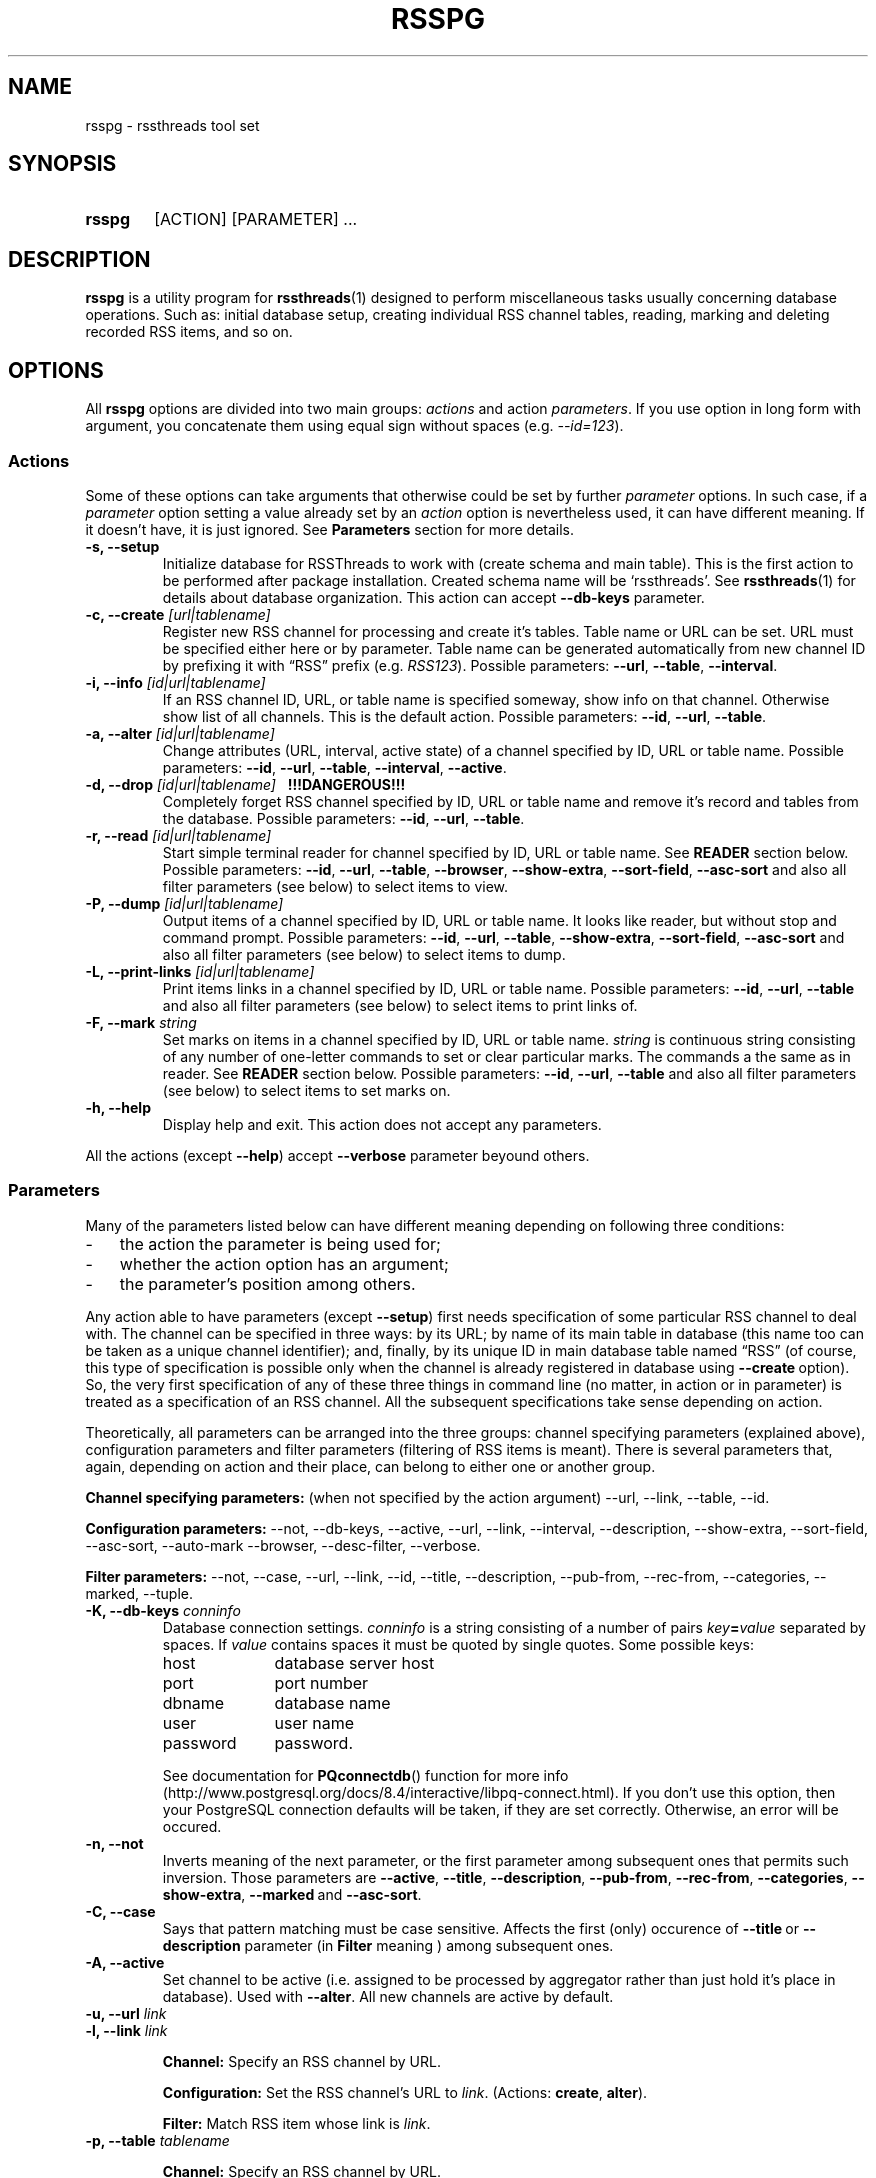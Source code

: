 .\"
.\" Copyright (C) 2010-2011  Serge V. Baumer
.\" 
.\" This program is free software: you can redistribute it and/or modify
.\" it under the terms of the GNU General Public License as published by
.\" the Free Software Foundation, version 3 of the License.
.\" 
.\" This program is distributed in the hope that it will be useful,
.\" but WITHOUT ANY WARRANTY; without even the implied warranty of
.\" MERCHANTABILITY or FITNESS FOR A PARTICULAR PURPOSE.  See the
.\" GNU General Public License for more details.
.\" 
.\" You should have received a copy of the GNU General Public License
.\" along with this program.  If not, see <http://www.gnu.org/licenses/>.
.\"
.TH RSSPG 1 "Copyright \(co Serge V. Baumer" "RSS Threads" "RSS Threads"
.SH NAME
rsspg \- rssthreads tool set
.SH SYNOPSIS
.HP 
.B rsspg
[ACTION] [PARAMETER] ...
.SH DESCRIPTION
.B rsspg
is a utility program for
.BR rssthreads (1)
designed to perform miscellaneous tasks
usually concerning database operations.
Such as: initial database setup,
creating individual RSS channel tables,
reading, marking and deleting recorded RSS items,
and so on.
.SH OPTIONS
All
.B rsspg
options 
are divided into two main groups:
.IR actions\  and\ action\  parameters .
If you use option in long form with argument,
you concatenate them using equal sign without spaces (e.g.
.IR \-\-id=123 ).
.SS Actions
Some of these options can take arguments that otherwise could be set
by further
.I parameter
options.
In such case, if a
.I parameter
option setting a value already set by an
.I action
option is nevertheless used, it can have different meaning.
If it doesn't have, it is just ignored.
See
.B Parameters
section for more details.
.TP
.B \-s, \-\-setup
Initialize database for RSSThreads to work with
(create schema and main table).
This is the first action to be performed
after package installation.
Created schema name will be `rssthreads'.
See
.BR rssthreads (1)
for details about database organization.
This action can accept 
.B \-\-db\-keys
parameter.
.TP
.BI "\-c, \-\-create " [url|tablename]
Register new RSS channel for processing and create it's tables.
Table name or URL can be set.
URL must be specified either here or by parameter.
Table name can be generated automatically from new channel ID
by prefixing it with \*(lqRSS\*(rq prefix (e.g.
.IR RSS123 ).
Possible parameters:
.BR \-\-url , " \-\-table" , " \-\-interval" .
.TP
.BI "\-i, \-\-info " [id|url|tablename]
If an RSS channel ID, URL, or table name is specified someway,
show info on that channel.
Otherwise show list of all channels.
This is the default action.
Possible parameters:
.BR \-\-id ,\  \-\-url ,\  \-\-table .
.TP
.BI "\-a, \-\-alter " [id|url|tablename]
Change attributes (URL, interval, active state)
of a channel specified by ID, URL or table name.
Possible parameters:
.BR \-\-id ,\  \-\-url ,\  \-\-table ,\  \-\-interval ,\  \-\-active .
.TP
.BI "\-d, \-\-drop " [id|url|tablename] "\ \ \ !!!DANGEROUS!!!"
Completely forget RSS channel specified by ID, URL or table name
and remove it's record and tables from the database.
Possible parameters:
.BR \-\-id ,\  \-\-url ,\  \-\-table .
.TP
.BI "-r, --read " [id|url|tablename]
Start simple terminal reader for channel
specified by ID, URL or table name.
See
.B READER
section below.
Possible parameters:
.BR \-\-id ,\  \-\-url ,\  \-\-table ,\  \-\-browser ,
.BR \-\-show\-extra ,\  \-\-sort\-field ,\  \-\-asc\-sort
and also all filter parameters (see below)
to select items to view.
.TP
.BI "\-P, \-\-dump " [id|url|tablename]
Output items of a channel specified by ID, URL or table name.
It looks like reader, but without stop and command prompt.
Possible parameters:
.BR \-\-id ,\  \-\-url ,\  \-\-table ,
.BR \-\-show\-extra ,\  \-\-sort\-field ,\  \-\-asc\-sort
and also all filter parameters (see below)
to select items to dump.
.TP
.BI "\-L, \-\-print\-links " [id|url|tablename]
Print items links in a channel specified by ID, URL or table name.
Possible parameters:
.BR \-\-id ,\  \-\-url ,\  \-\-table 
and also all filter parameters (see below)
to select items to print links of.
.TP
.BI "\-F, \-\-mark " string
Set marks on items in a channel specified by ID, URL or table name.
.I string
is continuous string consisting of any number of
one-letter commands to set or clear particular marks.
The commands a the same as in reader. See
.B READER
section below.
Possible parameters:
.BR \-\-id ,\  \-\-url ,\  \-\-table
and also all filter parameters (see below)
to select items to set marks on.
.TP
.B \-h, \-\-help
Display help and exit.
This action does not accept any parameters.
.P
All the actions (except
.BR \-\-help )
accept
.B --verbose
parameter beyound others.
.SS Parameters
Many of the parameters listed below can have different meaning
depending on following three conditions:
.IP \- 3
the action the parameter is being used for;
.IP \- 3
whether the action option has an argument;
.IP \- 3
the parameter's position among others.
.P
Any action able to have parameters (except
.BR \-\-setup ) 
first needs specification
of some particular RSS channel to deal with.
The channel can be specified in three ways:
by its URL; by name of its main table in database
(this name too can be taken as a unique channel identifier);
and, finally, by its unique ID in main database table named \*(lqRSS\*(rq
(of course, this type of specification is possible
only when the channel is already registered in database using
.BR \-\-create\  option).
So, the very first specification of any of these three things
in command line (no matter, in action or in parameter)
is treated as a specification of an RSS channel.
All the subsequent specifications take sense depending on action.
.P
Theoretically, all parameters can be arranged into the three groups:
channel specifying parameters (explained above),
configuration parameters and filter parameters
(filtering of RSS items is meant).
There is several parameters that, again,
depending on action and their place, 
can belong to either one or another group.
.P
.B Channel specifying parameters:
(when not specified by the action argument)
\-\-url,
\-\-link,
\-\-table,
\-\-id.
.P
.B Configuration parameters:
\-\-not,
\-\-db\-keys,
\-\-active,
\-\-url,
\-\-link,
\-\-interval,
\-\-description,
\-\-show\-extra,
\-\-sort\-field,
\-\-asc\-sort,
\-\-auto\-mark
\-\-browser,
\-\-desc\-filter,
\-\-verbose.
.P
.B Filter parameters:
\-\-not,
\-\-case,
\-\-url,
\-\-link,
\-\-id,
\-\-title,
\-\-description,
\-\-pub-from,
\-\-rec\-from,
\-\-categories,
\-\-marked,
\-\-tuple.
.TP
.BI "\-K, \-\-db\-keys " conninfo
Database connection settings.
.I conninfo
is a string consisting of a number of pairs
.IB key = value
separated by spaces.
If
.I value
contains spaces
it must be quoted by single quotes.
Some possible keys:
.RS
.IP host 10
database server host
.IP port 10
port number
.IP dbname 10
database name
.IP user 10
user name
.IP password 10
password.
.P
See documentation for
.BR PQconnectdb ()
function for more info
(http://www.postgresql.org/docs/8.4/interactive/libpq-connect.html).
If you don't use this option,
then your PostgreSQL connection defaults will be taken,
if they are set correctly.
Otherwise, an error will be occured.
.RE
.TP
.B -n, --not
Inverts meaning of the next parameter,
or the first parameter among subsequent ones
that permits such inversion.
Those parameters are 
.BR \-\-active ,
.BR \-\-title ,
.BR \-\-description ,
.BR \-\-pub\-from ,
.BR \-\-rec\-from ,
.BR \-\-categories ,
.BR \-\-show\-extra ,
.BR \-\-marked\  and
.BR \-\-asc\-sort .
.TP
.B \-C, \-\-case
Says that pattern matching must be case sensitive.
Affects the first (only) occurence of
.BR \-\-title\  or\  \-\-description
parameter (in
.B Filter
meaning ) among subsequent ones.
.TP
.B \-A, \-\-active
Set channel to be active
(i.e. assigned to be processed by aggregator
rather than just hold it's place in database).
Used with
.BR \-\-alter .
All new channels are active by default.
.TP
.BI "\-u, \-\-url " link
.TQ
.BI "\-l, \-\-link " link
.RS
.P
.B Channel:
Specify an RSS channel by URL.
.P
.B Configuration:
Set the RSS channel's URL to 
.IR link .
.RB (Actions:\  create ,\  alter ).
.P
.B Filter:
Match RSS item whose link is
.IR link .
.RE
.TP
.BI "\-p, \-\-table " tablename
.RS
.P
.B Channel:
Specify an RSS channel by URL.
.PP
.B Configuration:
Set RSS channel's table name to
.IR table .
.RB (Actions:\  create ,\  alter ).
.RE
.TP
.BI "\-I, \-\-id " ID [, ID... ]
.RS
.P
.B Channel:
Specify an RSS channel by ID.
.P
.B Filter:
Match item(s) with these ID(s).
.RE
.TP
.BI "\-n, \-\-interval " interval
set interval between single channel transfers (downloads);
.I interval
is in the form of number of seconds, or \*(lqhh:mm:ss\*(rq,
or any form possible for PostgreSQL
.B interval
data type.
.RB (Actions:\  create ,\  alter ).
.TP
.BI "\-T, \-\-description " string
.RS
.P
.B Configuration:
Give RSS channel description.
.RB (Actions:\  create ,\  alter ).
.P
.B Filter:
Match RSS items whose description field matches the regular expression
.IR string .
.RE
.TP
.BI "\-t, \-\-title " regexp
Match RSS items whose title matches the regular expression
.IR regexp .
.TP
.BI "\-U, \-\-pub\-from " date
Match RSS items having the publication date the same or later than
.IR date .
If this option is inverted by
.BR \-\-not ,
match items having the date earlier than
.IR date .
.I date
can include time and is in form suitable for PostgreSQL
.B timestamp
data type.
.TP
.BI "\-R, \-\-rec\-from " date
Match RSS items having record date
(the date when they have been recorded into the database)
the same or later than
.IR date .
If this option is inverted by
.BR \-\-not ,
match items having the date earlier than
.IR date .
.I date
can include time and is in form suitable for PostgreSQL
.B timestamp
data type.
.TP
.BI "\-g, \-\-categories " category [, category... ]
Match RSS items that have specified category (categories).
.TP
.BI "\-m, \-\-marked " marks
Match RSS items that are marked by specified marks.
.I marks
is set of one-character keys designating that marks.
Possible keys are: 
.B r
for Read,
.B p
for Primary,
.B s
for Secondary, and
.B d
for Delete marks.
.TP
.BI "\-f, \-\-sort\-field " field
Sort output RSS items by
.IR field .
Fields are:
.BR ID ,
.BR Link ,
.BR Title ,
.BR Description ,
.BR PubDate ,
.BR RecDate ,
.BR GUID .
The default is
.BR PubDate .
(Actions:
.BR read ,
.BR dump ,
.BR print\-links ,
.BR mark ).
.TP
.B "\-o, \-\-asc\-sort "
Use ascending sort order (the default is descending).
(Actions:
.BR read ,
.BR dump ,
.BR print\-links ,
.BR mark ).
.TP
.BI "\-e, \-\-tuple " number
Select only one RSS item 
from all the multitude of items matching given filter,
sorted and ready to output.
.I number
is not an ID but position,
from 1 to number of items in the prepared set.
(Actions:
.BR read ,
.BR dump ,
.BR print\-links ,
.BR mark ).
.TP
.B \-x, \-\-show\-extra
Show \*(lqextra elements\*(rq
(See
.B Item Representation
section).
(Actions:
.BR read ,
.BR dump ).
.TP
.B \-M, \-\-auto\-mark
Set Read mark automatically.
This is default behavior.
To forbid it use
.B \-\-not
before this option.
(Actions:
.BR read ).
.TP
.BI "\-B, \-\-browser " cmdline
Set command line the browser program must be started with from
the reader.
.I cmdline
must contain 
.B %s
pattern at the place where RSS item link is to be inserted.
This parameter overrides
.B RSSTH_BROWSER
environment variable.
The default commandline is \*(lqlynx %s\*(rq.
.TP
.BI "\-D, \-\-desc\-filter [" cmdline ]
Run description element text of each RSS item
through a pipe with a shell command
.I cmdline
before output.
This command abolishes default built\-in word\-wrapping of description text.
Pipe is useful, for example, for stripping HTML tags, 
or formatting HTML (i.e. with 
.BR w3m (1)
console pager/browser in \*(lqdump\*(rq mode), etc.
If
.I cmdline
is omitted, the value can be taken from
.B RSSTH_DESCFILTER
environment variable if one is set.
Otherwise, the command line will be \*(lqcat\*(rq.
(Actions:
.BR read ,
.BR dump ).
.TP
.BI "\-v, \-\-verbose " number
Set verbosity level.
.I number
is one of:
.RS
.IP 0
default
.IP 1
verbose
.IP 2
debug output
.RE
.SH READER
Reader that can be started with
.B rsspg --read
command is tty-style reader.
RSS items go sequentially one-by-one.
After each item displayed,
the program and displays command prompt and waits for input.
.SS Item Representation
.EX
[ \fIID\fP ] \fItitle\fP

DATE: \fIpublication date\fP
CATEGORIES: \fIlist of categories\fP
\fIlink\fP

\fIdescription\fP

GUID: \fI<guid> element\fP
\fIextra elements in form \*(lqname: content\*(rq (optional)\fP

MARKS: \fImarks if any\fP
\fIrecording_date\fP   \fIitem_position\fP/\fInumber_of_items\fP  \fIreverse\fP
: \fI(command prompt)\fP
.EE
.SS Commands
First, you can simply press
.I Enter
on command prompt to proceed to the next item.
Command line consists of any number of commands.
Single command represented by single character
(case is taken into account).
Spaces are ignored.
After you press
.I Enter
commands are executed in turn from left to right,
(except
.BR - " and " +
commands which are executed after others)
and then the next item will be printed.
Numeric equivalents are introduced
to use with numeric keypad, if preferred.
.IP r\ or\ 1
Set Read mark.
Item is marked read automatically
when you proceed to the next item.
.IP R\ or\ 4
Unset Read mark.
.IP p\ or\ 2
Set Primary mark.
.IP P\ or\ 5
Unset Primary mark.
.IP s\ or\ 3
Set Secondary mark.
.IP P\ or\ 6
Unset Secondary mark.
.IP d
Mark the item for deletion.
.IP D
Unset Delete mark.
.IP e
Toggle direction in which items are passed.
The default direction is forward (i.e. from first to last).
When reverse direction is turned on,
you can see \*(lqR\*(rq symbol in last line of each item.
.IP \-
Go one item backward.
.IP +
Jump over one item forward (first time);
go one item forward (next times).
.IP b\ or\ 0
Start browser program with current item link as a parameter.
.IP h
Display help.
.IP Q
Quit from reader.
.P
Commands can be repeated multiple times in one line
(this is useful for 
.B +
and
.B \-
commands). 
Primary and Secondary marks do not have any special meaning.
You can think of them as of bookmarks of two different types,
and it's up to you how to use and combine them. 
.SH ENVIRONMENT
.TP
RSSTH_BROWSER
Sets browser command line. See description for
.B \-\-browser
command above.
.TP
RSSTH_DESCFILTER
Contains a shell command for filtering item descriptions. See
.B \-\-desc\-filter
command above.
.SH BUGS
There is no way for now to delete marked items
(by Delete mark) using this program afterwards.
The way to do this is to issue a SQL query
of form
.P
.EX
DELETE FROM rssthreads.<table_name> WHERE DeleteMark IS true
.EE
.P
in, for example,
.BR psql (1)
program.
.SH SEE ALSO
.BR rssthreads (1),
.BR psql (1),
.BR lynx (1),
.BR w3m (1).
.P
.EX
PostgreSQL Documentation
(http://www.postgresql.org/docs/8.4/static/index.html)
.EE
.SH AUTHOR
This manual page was written by Serge\ V.\ Baumer <baumer@users.berlios.de>.
